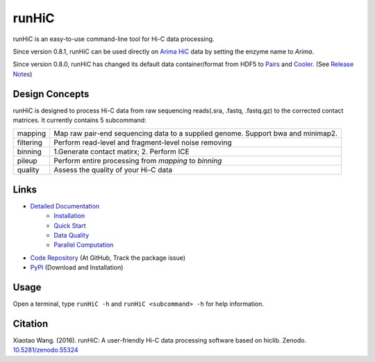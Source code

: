 runHiC
******
.. image:: https://zenodo.org/badge/doi/10.5281/zenodo.55324.svg
   :target: http://dx.doi.org/10.5281/zenodo.55324

runHiC is an easy-to-use command-line tool for Hi-C data processing.

Since version 0.8.1, runHiC can be used directly on `Arima HiC <https://arimagenomics.com>`_ data
by setting the enzyme name to *Arima*.

Since version 0.8.0, runHiC has changed its default data container/format from HDF5 to
`Pairs <https://github.com/4dn-dcic/pairix/blob/master/pairs_format_specification.md>`_ and
`Cooler <https://github.com/mirnylab/cooler>`_. (See `Release Notes <http://xiaotaowang.github.io/HiC_pipeline/changelog.html>`_)

Design Concepts
===============
runHiC is designed to process Hi-C data from raw sequencing reads(.sra, .fastq, .fastq.gz) to the corrected
contact matrices. It currently contains 5 subcommand:

+------------+-------------------------------------------------------------------------------------+
| mapping    | Map raw pair-end sequencing data to a supplied genome. Support bwa and minimap2.    |
+------------+-------------------------------------------------------------------------------------+
| filtering  | Perform read-level and fragment-level noise removing                                |
+------------+-------------------------------------------------------------------------------------+
| binning    | 1.Generate contact matirx; 2. Perform ICE                                           |
+------------+-------------------------------------------------------------------------------------+
| pileup     | Perform entire processing from *mapping* to *binning*                               |
+------------+-------------------------------------------------------------------------------------+
| quality    | Assess the quality of your Hi-C data                                                |
+------------+-------------------------------------------------------------------------------------+

Links
=====
- `Detailed Documentation <http://xiaotaowang.github.io/HiC_pipeline/>`_
    - `Installation <http://xiaotaowang.github.io/HiC_pipeline/install.html>`_
    - `Quick Start <http://xiaotaowang.github.io/HiC_pipeline/quickstart.html>`_
    - `Data Quality <http://xiaotaowang.github.io/HiC_pipeline/quality.html>`_
    - `Parallel Computation <http://xiaotaowang.github.io/HiC_pipeline/parallel.html>`_
- `Code Repository <https://github.com/XiaoTaoWang/HiC_pipeline/>`_ (At GitHub, Track the package issue)
- `PyPI <https://pypi.python.org/pypi/runHiC>`_ (Download and Installation)

Usage
=====
Open a terminal, type ``runHiC -h`` and ``runHiC <subcommand> -h`` for help information.

Citation
========
Xiaotao Wang. (2016). runHiC: A user-friendly Hi-C data processing software based on hiclib. Zenodo.
`10.5281/zenodo.55324 <http://dx.doi.org/10.5281/zenodo.55324>`_

